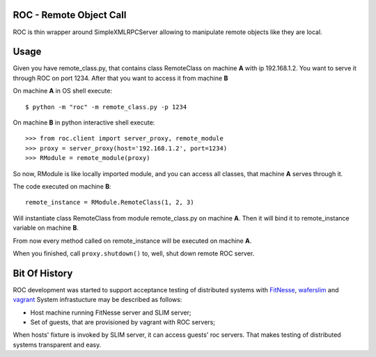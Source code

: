 ROC - Remote Object Call
========================

|Build Status| |PyPi version|

ROC is thin wrapper around SimpleXMLRPCServer allowing to manipulate
remote objects like they are local.

Usage
=====

Given you have remote\_class.py, that contains class RemoteClass on
machine **A** with ip 192.168.1.2. You want to serve it through ROC on
port 1234. After that you want to access it from machine **B**

On machine **A** in OS shell execute:

::

    $ python -m "roc" -m remote_class.py -p 1234

On machine **B** in python interactive shell execute:

::

    >>> from roc.client import server_proxy, remote_module
    >>> proxy = server_proxy(host='192.168.1.2', port=1234)
    >>> RModule = remote_module(proxy)

So now, RModule is like locally imported module, and you can access all
classes, that machine **A** serves through it.

The code executed on machine **B**:

::

    remote_instance = RModule.RemoteClass(1, 2, 3)

Will instantiate class RemoteClass from module remote\_class.py on
machine **A**. Then it will bind it to remote\_instance variable on
machine **B**.

From now every method called on remote\_instance will be executed on
machine **A**.

When you finished, call ``proxy.shutdown()`` to, well, shut down remote
ROC server.

Bit Of History
==============

ROC development was started to support acceptance testing of distributed
systems with `FitNesse <http://fitnesse.org>`__,
`waferslim <https://github.com/peterdemin/waferslim>`__ and
`vagrant <http://vagrantup.com>`__ System infrastucture may be described
as follows:

-  Host machine running FitNesse server and SLIM server;
-  Set of guests, that are provisioned by vagrant with ROC servers;

When hosts' fixture is invoked by SLIM server, it can access guests' roc
servers. That makes testing of distributed systems transparent and easy.

.. |Build Status| image:: https://travis-ci.org/peterdemin/python-roc.png?branch=master
   :target: https://travis-ci.org/peterdemin/python-roc
.. |PyPi version| image:: https://pypip.in/v/roc/badge.png
   :target: https://crate.io/packages/roc/
